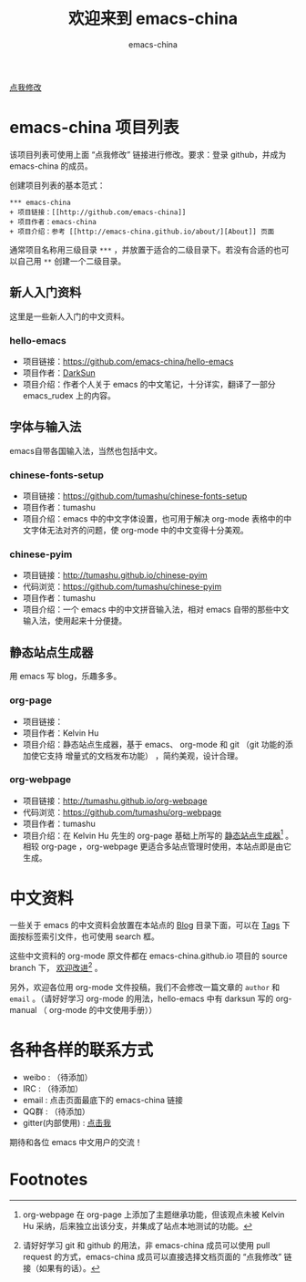 #+title: 欢迎来到 emacs-china
#+author: emacs-china
#+email: emacs-china@googlegroups.com

#+URI:     /
#+OPTIONS:     H:4 num:nil \n:nil @:t ::t |:t ^:nil -:t f:t *:t <:t

#+ATTR_HTML: :class center
[[./assets/dragon2.svg]]

#+BEGIN_HTML
<p class="center">
<a href="https://github.com/emacs-china/emacs-china.github.io/edit/source/index.org">点我修改</a><br/>
</p>
#+END_HTML

* emacs-china 项目列表
该项目列表可使用上面 “点我修改” 链接进行修改。要求：登录 github，并成为 emacs-china 的成员。

创建项目列表的基本范式：

#+BEGIN_EXAMPLE
  ,*** emacs-china
  + 项目链接：[[http://github.com/emacs-china]]
  + 项目作者：emacs-china
  + 项目介绍：参考 [[http://emacs-china.github.io/about/][About]] 页面
#+END_EXAMPLE

通常项目名称用三级目录 ~***~ ，并放置于适合的二级目录下。若没有合适的也可以自己用 ~**~ 创建一个二级目录。

** 新人入门资料

这里是一些新人入门的中文资料。

*** hello-emacs
+ 项目链接：[[https://github.com/emacs-china/hello-emacs]]
+ 项目作者：[[https://github.com/lujun9972][DarkSun]]
+ 项目介绍：作者个人关于 emacs 的中文笔记，十分详实，翻译了一部分 emacs_rudex 上的内容。

** 字体与输入法

emacs自带各国输入法，当然也包括中文。

*** chinese-fonts-setup
+ 项目链接：[[https://github.com/tumashu/chinese-fonts-setup]]
+ 项目作者：tumashu
+ 项目介绍：emacs 中的中文字体设置，也可用于解决 org-mode 表格中的中文字体无法对齐的问题，使 org-mode 中的中文变得十分美观。

*** chinese-pyim
+ 项目链接：[[http://tumashu.github.io/chinese-pyim]]
+ 代码浏览：[[https://github.com/tumashu/chinese-pyim]]
+ 项目作者：tumashu
+ 项目介绍：一个 emacs 中的中文拼音输入法，相对 emacs 自带的那些中文输入法，使用起来十分便捷。

** 静态站点生成器

用 emacs 写 blog，乐趣多多。

*** org-page
+ 项目链接：
+ 项目作者：Kelvin Hu
+ 项目介绍：静态站点生成器，基于 emacs、 org-mode 和 git （git 功能的添加使它支持 增量式的文档发布功能） ，简约美观，设计合理。

*** org-webpage
+ 项目链接：[[http://tumashu.github.io/org-webpage]]
+ 代码浏览：[[https://github.com/tumashu/org-webpage]]
+ 项目作者：tumashu
+ 项目介绍：在 Kelvin Hu 先生的 org-page 基础上所写的 _静态站点生成器_[fn:1] 。相较 org-page ，org-webpage 更适合多站点管理时使用，本站点即是由它生成。

* 中文资料
一些关于 emacs 的中文资料会放置在本站点的 [[http://emacs-china.github.io/blog/][Blog]] 目录下面，可以在 [[http://emacs-china.github.io/tags/][Tags]] 下面按标签索引文件，也可使用 search 框。

这些中文资料的 org-mode 原文件都在 emacs-china.github.io 项目的 source branch 下， _欢迎改进_[fn:2] 。

另外，欢迎各位用 org-mode 文件投稿，我们不会修改一篇文章的 =author= 和 =email= 。（请好好学习 org-mode 的用法，hello-emacs 中有 darksun  写的 org-manual （ org-mode 的中文使用手册））

* 各种各样的联系方式
+ weibo : （待添加）
+ IRC : （待添加）
+ email : 点击页面最底下的 emacs-china 链接
+ QQ群 : （待添加）
+ gitter(内部使用) : [[https://gitter.im/emacs-china][点击我]]

期待和各位 emacs 中文用户的交流！

* Footnotes

[fn:1] org-webpage 在 org-page 上添加了主题继承功能，但该观点未被 Kelvin Hu 采纳，后来独立出该分支，并集成了站点本地测试的功能。

[fn:2] 请好好学习 git 和 github 的用法，非 emacs-china 成员可以使用 pull request 的方式，emacs-china 成员可以直接选择文档页面的 “点我修改” 链接（如果有的话）。
